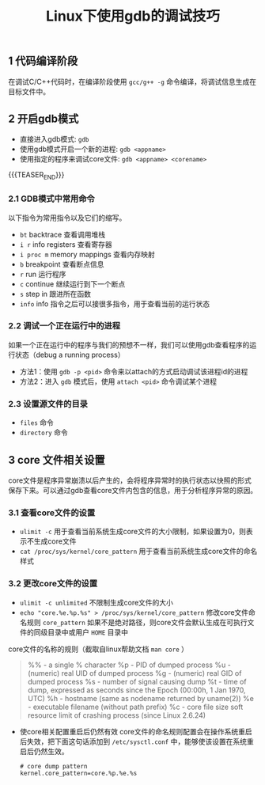 #+BEGIN_COMMENT
.. title: Linux下使用GDB的调试技巧
.. slug: debug-with-gdb-on-linux
.. date: 2017-10-24 8:58:25 UTC+08:00
.. tags: linux, gdb
.. category: linux
.. link: 
.. description: 
.. type: text
#+END_COMMENT

#+TITLE: Linux下使用gdb的调试技巧

** 1 代码编译阶段
在调试C/C++代码时，在编译阶段使用 =gcc/g++ -g= 命令编译，将调试信息生成在目标文件中。

** 2 开启gdb模式
- 直接进入gdb模式: =gdb= 
- 使用gdb模式开启一个新的进程: =gdb <appname>=
- 使用指定的程序来调试core文件: =gdb <appname> <corename>=

{{{TEASER_END}}}

*** 2.1 GDB模式中常用命令
以下指令为常用指令以及它们的缩写。
- =bt= backtrace 查看调用堆栈
- =i r= info registers 查看寄存器
- =i proc m= memory mappings 查看内存映射
- =b= breakpoint 查看断点信息
- =r= run 运行程序
- =c= continue 继续运行到下一个断点
- =s= step in 跟进所在函数
- =info= info 指令之后可以接很多指令，用于查看当前的运行状态

*** 2.2 调试一个正在运行中的进程
如果一个正在运行中的程序与我们的预想不一样，我们可以使用gdb查看程序的运行状态（debug a running process）
- 方法1：使用 =gdb -p <pid>= 命令来以attach的方式启动调试该进程id的进程
- 方法2：进入 =gdb= 模式后，使用 =attach <pid>= 命令调试某个进程

*** 2.3 设置源文件的目录
- =files= 命令
- =directory= 命令

** 3 core 文件相关设置
core文件是程序异常崩溃以后产生的，会将程序异常时的执行状态以快照的形式保存下来。可以通过gdb查看core文件内包含的信息，用于分析程序异常的原因。

*** 3.1 查看core文件的设置
+ =ulimit -c=
  用于查看当前系统生成core文件的大小限制，如果设置为0，则表示不生成core文件
+ =cat /proc/sys/kernel/core_pattern=
  用于查看当前系统生成core文件的命名样式

*** 3.2 更改core文件的设置
+ =ulimit -c unlimited= 不限制生成core文件的大小
+ =echo "core.%e.%p.%s" > /proc/sys/kernel/core_pattern= 修改core文件命名规则
  =core_pattern= 如果不是绝对路径，则core文件会默认生成在可执行文件的同级目录中或用户 =HOME= 目录中
core文件的名称的规则（截取自linux帮助文档 =man core= ）
#+BEGIN_QUOTE
%% - a single % character
%p - PID of dumped process
%u - (numeric) real UID of dumped process
%g - (numeric) real GID of dumped process
%s - number of signal causing dump
%t - time of dump, expressed as seconds since the Epoch (00:00h, 1 Jan 1970, UTC)
%h - hostname (same as nodename returned by uname(2))
%e - executable filename (without path prefix)
%c - core file size soft resource limit of crashing process (since Linux 2.6.24)
#+END_QUOTE

+ 使core相关配置重启后仍然有效
  core文件的命名规则配置会在操作系统重启后失效，把下面这句话添加到 =/etc/sysctl.conf= 中，能够使该设置在系统重启后仍然生效。
  #+BEGIN_SRC shell
  # core dump pattern
  kernel.core_pattern=core.%p.%e.%s  
  #+END_SRC


